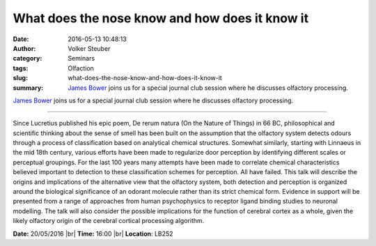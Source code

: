 What does the nose know and how does it know it
###############################################
:date: 2016-05-13 10:48:13
:author: Volker Steuber
:category: Seminars
:tags: Olfaction
:slug: what-does-the-nose-know-and-how-does-it-know-it
:summary: `James Bower`_ joins us for a special journal club session where he discusses olfactory processing.

`James Bower`_ joins us for a special journal club session where he discusses olfactory processing.

---------------

Since Lucretius published his epic poem, De rerum natura (On the Nature of Things) in 66 BC, philosophical and scientific thinking about the sense of smell has been built on the assumption that the olfactory system detects odours through a process of classification based on analytical chemical structures.  Somewhat similarly, starting with Linnaeus in the mid 18th century, various efforts have been made to regularize door perception by identifying different scales or perceptual groupings.  For the last 100 years many attempts have been made to correlate chemical characteristics believed important to detection to these classification schemes for perception.  All have failed.  This talk will describe the origins and implications of the alternative view that the olfactory system, both detection and perception is organized around the biological significance of an odorant molecule rather than its strict chemical form.  Evidence in support will be presented from a range of approaches from human psychophysics to receptor ligand binding studies to neuronal modelling.  The talk will also consider the possible implications for the function of cerebral cortex as a whole, given the likely olfactory origin of the cerebral cortical processing algorithm.

**Date:** 20/05/2016 |br|
**Time:** 16:00 |br|
**Location**: LB252

.. |br| raw:: html

    <br />

.. _James Bower: http://bower-lab.org/
